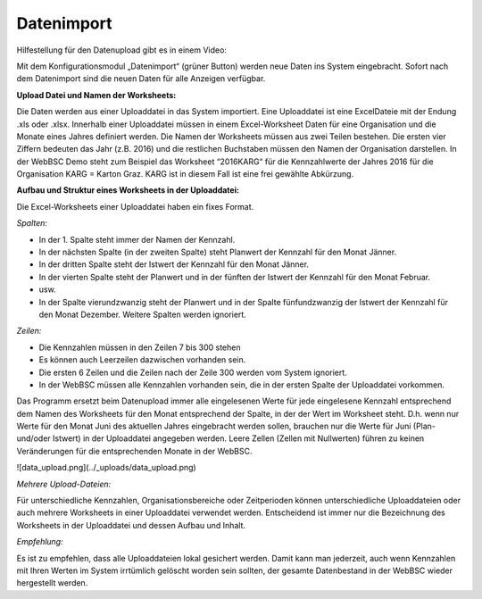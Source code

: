 Datenimport
============

Hilfestellung für den Datenupload gibt es in einem Video:

.. raw:: html
  
  <iframe width="560" height="315" src="https://www.youtube.com/embed/PM6b2ur6shQ" frameborder="0" allowfullscreen></iframe>

Mit dem Konfigurationsmodul „Datenimport“ (grüner Button) werden neue Daten ins System eingebracht. Sofort nach dem Datenimport sind die neuen Daten für alle Anzeigen verfügbar.

**Upload Datei und Namen der Worksheets:**

Die Daten werden aus einer Uploaddatei in das System importiert. Eine Uploaddatei ist eine ExcelDateie mit der Endung .xls oder .xlsx. Innerhalb einer Uploaddatei müssen in einem Excel-Worksheet Daten für eine Organisation und die Monate eines Jahres definiert werden. Die Namen der Worksheets müssen aus zwei Teilen bestehen. Die ersten vier Ziffern bedeuten das Jahr (z.B. 2016) und die restlichen Buchstaben müssen den Namen der Organisation darstellen. In der WebBSC Demo steht zum Beispiel das Worksheet “2016KARG“ für die Kennzahlwerte der Jahres 2016 für die Organisation KARG = Karton Graz. KARG ist in diesem Fall ist eine frei gewählte Abkürzung.

.. image:: ../_uploads/worksheet.png

**Aufbau und Struktur eines Worksheets in der Uploaddatei:**

Die Excel-Worksheets einer Uploaddatei haben ein fixes Format.

*Spalten:*

* In der 1. Spalte steht immer der Namen der Kennzahl.

* In der nächsten Spalte (in der zweiten Spalte) steht Planwert der Kennzahl für den Monat Jänner.

* In der dritten Spalte steht der Istwert der Kennzahl für den Monat Jänner.

* In der vierten Spalte steht der Planwert und in der fünften der Istwert der Kennzahl für den Monat Februar.

* usw.

* In der Spalte vierundzwanzig steht der Planwert und in der Spalte fünfundzwanzig der Istwert der Kennzahl für den Monat Dezember. Weitere Spalten werden ignoriert.

*Zeilen:*

* Die Kennzahlen müssen in den Zeilen 7 bis 300 stehen

* Es können auch Leerzeilen dazwischen vorhanden sein.

* Die ersten 6 Zeilen und die Zeilen nach der Zeile 300 werden vom System ignoriert.

* In der WebBSC müssen alle Kennzahlen vorhanden sein, die in der ersten Spalte der Uploaddatei vorkommen.

Das Programm ersetzt beim Datenupload immer alle eingelesenen Werte für jede eingelesene Kennzahl entsprechend dem Namen des Worksheets für den Monat entsprechend der Spalte, in der der Wert im Worksheet steht. D.h. wenn nur Werte für den Monat Juni des aktuellen Jahres eingebracht werden sollen, brauchen nur die Werte für Juni (Plan- und/oder Istwert) in der Uploaddatei angegeben werden. Leere Zellen (Zellen mit Nullwerten) führen zu keinen Veränderungen für die entsprechenden Monate in der WebBSC.

![data_upload.png](../_uploads/data_upload.png)

*Mehrere Upload-Dateien:* 

Für unterschiedliche Kennzahlen, Organisationsbereiche oder Zeitperioden können unterschiedliche Uploaddateien oder auch mehrere Worksheets in einer Uploaddatei verwendet werden. Entscheidend ist immer nur die Bezeichnung des Worksheets in der Uploaddatei und dessen Aufbau und Inhalt.

*Empfehlung:*

Es ist zu empfehlen, dass alle Uploaddateien lokal gesichert werden. Damit kann man jederzeit, auch wenn Kennzahlen mit Ihren Werten im System irrtümlich gelöscht worden sein sollten, der gesamte Datenbestand in der WebBSC wieder hergestellt werden.
